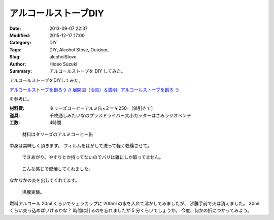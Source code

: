 アルコールストーブDIY
################################################################################

:Date: 2013-09-07 22:37
:Modified: 2015-12-17 17:00
:Category: DIY
:Tags: DIY, Alcohol Stove, Outdoor,
:Slug: alcoholStove
:Author: Hideo Suzuki
:Summary: アルコールストーブを DIY してみた。

アルコールストーブをDIYしてみた。

`アルコールストーブを創ろう  //  展開図（治具）＆説明 : アルコールストーブを創ろ
う <http://alcanstove.exblog.jp/6264123/>`_

を参考に。

:材料費: タリーズコーヒーアルミ缶×２＝￥250-（値引きで）
:道具: 千枚通しみたいなのプラスドライバー大小カッターはさみラジオペンチ
:工数: 4時間

.. figure:: ./images/alcoholStove-Photo-1.jpg
   :scale: 75%
   :alt: Photo 1

   材料はタリーズのアルミコーヒー缶

中身は美味しく頂きます。
フィルムをはがして洗って軽く乾燥させて。

.. figure:: ./images/alcoholStove-Photo-2.jpg
   :scale: 75%
   :alt: Photo 2
   
   できあがり。やすりとか持ってないのでバリは雑にしか取ってません。

.. figure:: ./images/alcoholStove-Photo-3.jpg
   :scale: 75%
   :alt: Photo 3
   
   こんな感じで燃焼してくれました。

なかなかの炎を出してくれてます。

.. figure:: ./images/alcoholStove-Photo-4.jpg
   :scale: 75%
   :alt: Photo 4
   
   沸騰実験。

燃料アルコール 20ml くらいでシェラカップに 200ml の水を入れて沸かしてみましたが、
沸騰手前で火は消えました。
30ml くらい突っ込めばいけるかな？
時間は計るのを忘れましたが 5 分くらいでしょうか。
今度、何かの折につかってみよう。

